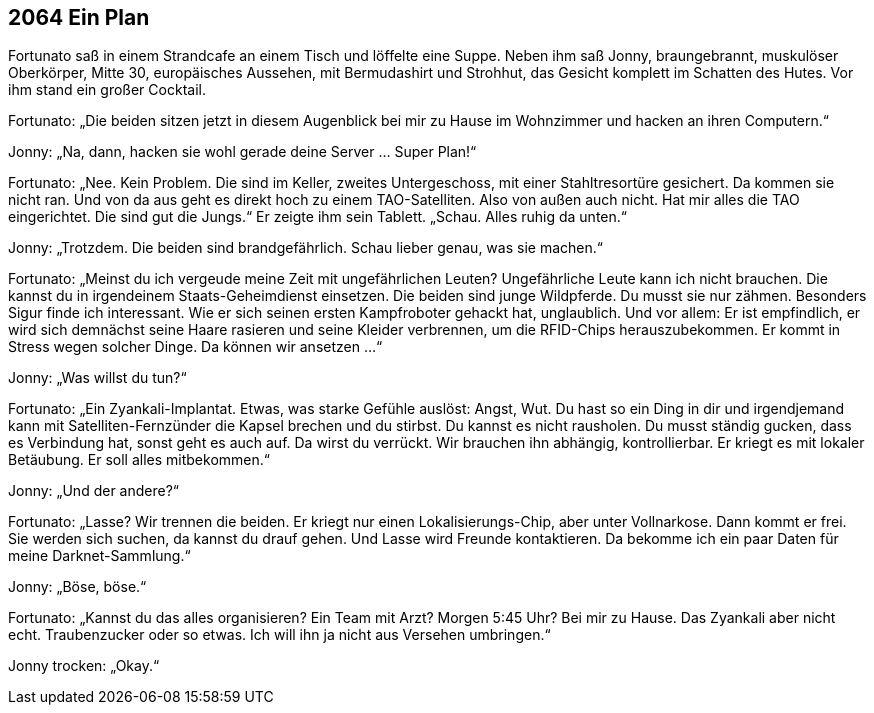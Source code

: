 == [big-number]#2064# Ein Plan

[text-caps]#Fortunato saß in# einem Strandcafe an einem Tisch und löffelte eine Suppe.
Neben ihm saß Jonny, braungebrannt, muskulöser Oberkörper, Mitte 30, europäisches Aussehen, mit Bermudashirt und Strohhut, das Gesicht komplett im Schatten des Hutes.
Vor ihm stand ein großer Cocktail.

Fortunato: „Die beiden sitzen jetzt in diesem Augenblick bei mir zu Hause im Wohnzimmer und hacken an ihren Computern.“

Jonny: „Na, dann, hacken sie wohl gerade deine Server … Super Plan!“

Fortunato: „Nee.
Kein Problem.
Die sind im Keller, zweites Untergeschoss, mit einer Stahltresortüre gesichert.
Da kommen sie nicht ran.
Und von da aus geht es direkt hoch zu einem TAO-Satelliten.
Also von außen auch nicht.
Hat mir alles die TAO eingerichtet.
Die sind gut die Jungs.“
Er zeigte ihm sein Tablett.
„Schau.
Alles ruhig da unten.“

Jonny: „Trotzdem.
Die beiden sind brandgefährlich.
Schau lieber genau, was sie machen.“

Fortunato: „Meinst du ich vergeude meine Zeit mit ungefährlichen Leuten?
Ungefährliche Leute kann ich nicht brauchen.
Die kannst du in irgendeinem Staats-Geheimdienst einsetzen.
Die beiden sind junge Wildpferde.
Du musst sie nur zähmen.
Besonders Sigur finde ich interessant.
Wie er sich seinen ersten Kampfroboter gehackt hat, unglaublich.
Und vor allem: Er ist empfindlich, er wird sich demnächst seine Haare rasieren und seine Kleider verbrennen, um die RFID-Chips herauszubekommen.
Er kommt in Stress wegen solcher Dinge.
Da können wir ansetzen ...“

Jonny: „Was willst du tun?“

Fortunato: „Ein Zyankali-Implantat.
Etwas, was starke Gefühle auslöst: Angst, Wut.
Du hast so ein Ding in dir und irgendjemand kann mit Satelliten-Fernzünder die Kapsel brechen und du stirbst.
Du kannst es nicht rausholen.
Du musst ständig gucken, dass es Verbindung hat, sonst geht es auch auf.
Da wirst du verrückt.
Wir brauchen ihn abhängig, kontrollierbar.
Er kriegt es mit lokaler Betäubung.
Er soll alles mitbekommen.“

Jonny: „Und der andere?“

Fortunato: „Lasse?
Wir trennen die beiden.
Er kriegt nur einen Lokalisierungs-Chip, aber unter Vollnarkose.
Dann kommt er frei.
Sie werden sich suchen, da kannst du drauf gehen.
Und Lasse wird Freunde kontaktieren.
Da bekomme ich ein paar Daten für meine Darknet-Sammlung.“

Jonny: „Böse, böse.“

Fortunato: „Kannst du das alles organisieren?
Ein Team mit Arzt?
Morgen 5:45 Uhr?
Bei mir zu Hause.
Das Zyankali aber nicht echt.
Traubenzucker oder so etwas.
Ich will ihn ja nicht aus Versehen umbringen.“

Jonny trocken: „Okay.“
